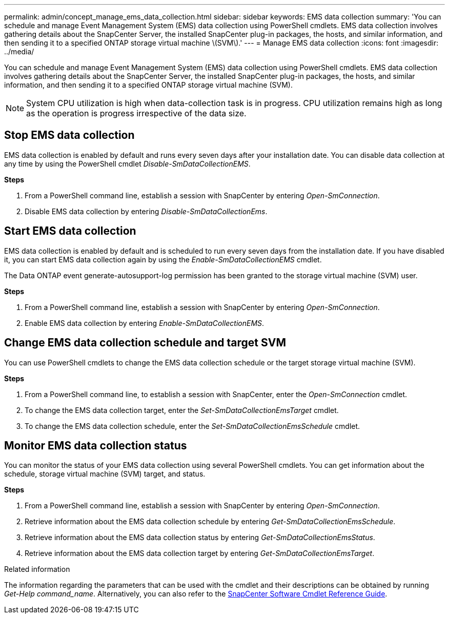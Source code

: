 ---
permalink: admin/concept_manage_ems_data_collection.html
sidebar: sidebar
keywords: EMS data collection
summary: 'You can schedule and manage Event Management System (EMS) data collection using PowerShell cmdlets. EMS data collection involves gathering details about the SnapCenter Server, the installed SnapCenter plug-in packages, the hosts, and similar information, and then sending it to a specified ONTAP storage virtual machine \(SVM\).'
---
= Manage EMS data collection
:icons: font
:imagesdir: ../media/

[.lead]
You can schedule and manage Event Management System (EMS) data collection using PowerShell cmdlets. EMS data collection involves gathering details about the SnapCenter Server, the installed SnapCenter plug-in packages, the hosts, and similar information, and then sending it to a specified ONTAP storage virtual machine (SVM).

NOTE: System CPU utilization is high when data-collection task is in progress. CPU utilization remains high as long as the operation is progress irrespective of the data size.

== Stop EMS data collection

EMS data collection is enabled by default and runs every seven days after your installation date. You can disable data collection at any time by using the PowerShell cmdlet _Disable-SmDataCollectionEMS_.

*Steps*

. From a PowerShell command line, establish a session with SnapCenter by entering _Open-SmConnection_.
. Disable EMS data collection by entering _Disable-SmDataCollectionEms_.

== Start EMS data collection

EMS data collection is enabled by default and is scheduled to run every seven days from the installation date. If you have disabled it, you can start EMS data collection again by using the _Enable-SmDataCollectionEMS_ cmdlet.

The Data ONTAP event generate-autosupport-log permission has been granted to the storage virtual machine (SVM) user.

*Steps*

. From a PowerShell command line, establish a session with SnapCenter by entering _Open-SmConnection_.
. Enable EMS data collection by entering _Enable-SmDataCollectionEMS_.

== Change EMS data collection schedule and target SVM

You can use PowerShell cmdlets to change the EMS data collection schedule or the target storage virtual machine (SVM).

*Steps*

. From a PowerShell command line, to establish a session with SnapCenter, enter the _Open-SmConnection_ cmdlet.
. To change the EMS data collection target, enter the _Set-SmDataCollectionEmsTarget_ cmdlet.
. To change the EMS data collection schedule, enter the _Set-SmDataCollectionEmsSchedule_ cmdlet.

== Monitor EMS data collection status

You can monitor the status of your EMS data collection using several PowerShell cmdlets. You can get information about the schedule, storage virtual machine (SVM) target, and status.

*Steps*

. From a PowerShell command line, establish a session with SnapCenter by entering _Open-SmConnection_.
. Retrieve information about the EMS data collection schedule by entering _Get-SmDataCollectionEmsSchedule_.
. Retrieve information about the EMS data collection status by entering _Get-SmDataCollectionEmsStatus_.
. Retrieve information about the EMS data collection target by entering _Get-SmDataCollectionEmsTarget_.

.Related information

The information regarding the parameters that can be used with the cmdlet and their descriptions can be obtained by running _Get-Help command_name_. Alternatively, you can also refer to the https://library.netapp.com/ecm/ecm_download_file/ECMLP2886895[SnapCenter Software Cmdlet Reference Guide^].
